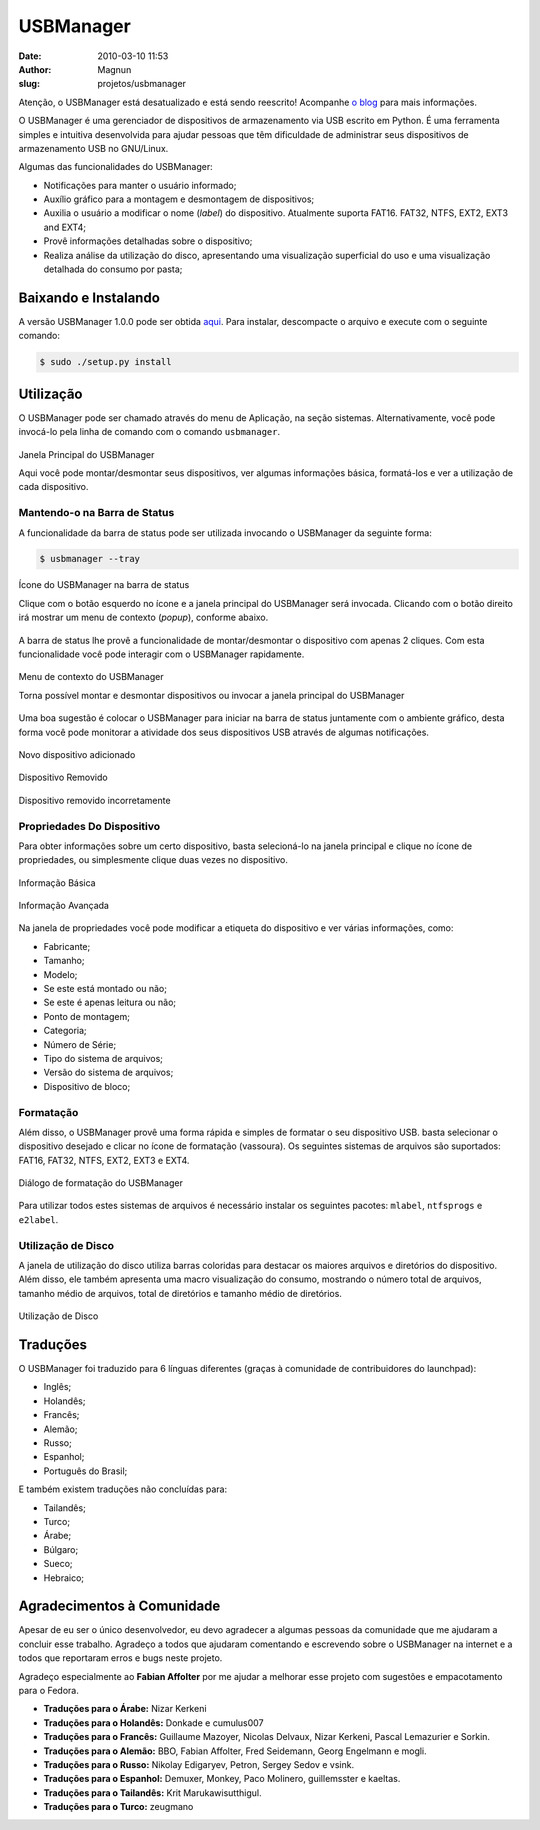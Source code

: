 USBManager
##########
:date: 2010-03-10 11:53
:author: Magnun
:slug: projetos/usbmanager

.. raw:: html

   <div class="alert alert-info">

Atenção, o USBManager está desatualizado e está sendo reescrito! Acompanhe `o blog`_ para mais informações.

.. raw:: html

   </div>

O USBManager é uma gerenciador de dispositivos de armazenamento via USB escrito em Python. É uma ferramenta simples e intuitiva desenvolvida para ajudar pessoas que têm dificuldade de administrar seus dispositivos de armazenamento USB no GNU/Linux.

.. image:: {filename}/images/USBManager_icon_192.png
        :target: {filename}/images/USBManager_icon_192.png
        :alt: USBManager Icon
        :align: center

Algumas das funcionalidades do USBManager:

-  Notificações para manter o usuário informado;
-  Auxílio gráfico para a montagem e desmontagem de dispositivos;
-  Auxilia o usuário a modificar o nome (*label*) do dispositivo. Atualmente suporta FAT16. 
   FAT32, NTFS, EXT2, EXT3 and EXT4;
-  Provê informações detalhadas sobre o dispositivo;
-  Realiza análise da utilização do disco, apresentando uma visualização superficial do uso e uma visualização detalhada do consumo por pasta;

**Baixando e Instalando**
=========================

A versão USBManager 1.0.0 pode ser obtida `aqui`_. Para instalar, descompacte o arquivo e execute com o seguinte comando:

.. code-block:: bash

        $ sudo ./setup.py install

**Utilização**
==============

O USBManager pode ser chamado através do menu de Aplicação, na seção sistemas. Alternativamente, você pode invocá-lo pela linha de comando com o comando ``usbmanager``.

.. figure:: {filename}/images/USBManager_mainwindow.png
        :target: {filename}/images/USBManager_mainwindow.png
        :align: center
        :alt: USBManager Main Window

        Janela Principal do USBManager
        
        Aqui você pode montar/desmontar seus dispositivos, ver algumas informações básica, formatá-los e ver a utilização de cada dispositivo.

Mantendo-o na Barra de Status
-----------------------------

A funcionalidade da barra de status pode ser utilizada invocando o USBManager da seguinte forma:

.. code-block:: bash

        $ usbmanager --tray

.. figure:: {filename}/images/USBManager_tray_icon.png
        :target: {filename}/images/USBManager_tray_icon.png
        :align: center
        :alt: USBManager Tray Icon

        Ícone do USBManager na barra de status
        
        Clique com o botão esquerdo no ícone e a janela principal do USBManager será invocada. Clicando com o botão direito irá mostrar um menu de contexto (*popup*), conforme abaixo.

A barra de status lhe provê a funcionalidade de montar/desmontar o dispositivo com apenas 2 cliques. Com esta funcionalidade você pode interagir com o USBManager rapidamente.

.. figure:: {filename}/images/USBManager_tray_context_menu.png
        :target: {filename}/images/USBManager_tray_context_menu.png
        :align: center
        :alt: USBManager Tray Icon Context Menu

        Menu de contexto do USBManager
        
        Torna possível montar e desmontar dispositivos ou invocar a janela principal do USBManager

Uma boa sugestão é colocar o USBManager para iniciar na barra de status juntamente com o ambiente gráfico, desta forma você pode monitorar a atividade dos seus dispositivos USB através de algumas notificações.

.. figure:: {filename}/images/USBManager_old_notification3.png
        :target: {filename}/images/USBManager_old_notification3.png
        :align: center
        :alt: Novo dispositivo adicionado

        Novo dispositivo adicionado

.. figure:: {filename}/images/USBManager_old_notification2.png
        :target: {filename}/images/USBManager_old_notification2.png
        :align: center
        :alt: Device Removed
        
        Dispositivo Removido

.. figure:: {filename}/images/USBManager_old_notification1.png
        :target: {filename}/images/USBManager_old_notification1.png
        :align: center
        :alt: Dispositivo removido incorretamente

        Dispositivo removido incorretamente

Propriedades Do Dispositivo
---------------------------

Para obter informações sobre um certo dispositivo, basta selecioná-lo na janela principal e clique no ícone de propriedades, ou simplesmente clique duas vezes no dispositivo.

.. figure:: {filename}/images/USBManager_properties1.png
        :target: {filename}/images/USBManager_properties1.png
        :align: center
        :alt: Device Properties

        Informação Básica
        
.. figure:: {filename}/images/USBManager_properties2.png
        :target: {filename}/images/USBManager_properties2.png
        :align: center
        :alt: Device Properties

        Informação Avançada
        
Na janela de propriedades você pode modificar a etiqueta do dispositivo e ver várias informações, como:

-  Fabricante;
-  Tamanho;
-  Modelo;
-  Se este está montado ou não;
-  Se este é apenas leitura ou não;
-  Ponto de montagem;
-  Categoria;
-  Número de Série;
-  Tipo do sistema de arquivos;
-  Versão do sistema de arquivos;
-  Dispositivo de bloco;

Formatação
----------

Além disso, o USBManager provê uma forma rápida e simples de formatar o seu dispositivo USB. basta selecionar o dispositivo desejado e clicar no ícone de formatação (vassoura). Os seguintes sistemas de arquivos são suportados: FAT16, FAT32, NTFS, EXT2, EXT3 e EXT4.

.. figure:: {filename}/images/USBManager_formating_ext4.png
        :target: {filename}/images/USBManager_formating_ext4.png
        :align: center
        :alt: USBManager Formating Dialog

        Diálogo de formatação do USBManager
        
Para utilizar todos estes sistemas de arquivos é necessário instalar os seguintes pacotes: ``mlabel``, ``ntfsprogs`` e ``e2label``.

Utilização de Disco
-------------------

A janela de utilização do disco utiliza barras coloridas para destacar os maiores arquivos e diretórios do dispositivo. Além disso, ele também apresenta uma macro visualização do consumo, mostrando o número total de arquivos, tamanho médio de arquivos, total de diretórios e tamanho médio de diretórios.

.. figure:: {filename}/images/USBManager_disk_usage.png
        :target: {filename}/images/USBManager_disk_usage.png
        :align: center
        :alt: USBManager Disk Usage

        Utilização de Disco

Traduções
=========

O USBManager foi traduzido para 6 línguas diferentes (graças à comunidade de contribuidores do launchpad):

- Inglês;
- Holandês;
- Francês;
- Alemão;
- Russo;
- Espanhol;
- Português do Brasil;

E também existem traduções não concluídas para:


- Tailandês;
- Turco;
- Árabe;
- Búlgaro;
- Sueco;
- Hebraico;

Agradecimentos à Comunidade
===========================

Apesar de eu ser o único desenvolvedor, eu devo agradecer a algumas pessoas da comunidade que me ajudaram a concluir esse trabalho. Agradeço a todos que ajudaram comentando e escrevendo sobre o USBManager na internet e a todos que reportaram erros e bugs neste projeto.

Agradeço especialmente ao **Fabian Affolter** por me ajudar a melhorar esse projeto com sugestões e empacotamento para o Fedora.

-  **Traduções para o Árabe:** Nizar Kerkeni
-  **Traduções para o Holandês:** Donkade e cumulus007
-  **Traduções para o Francês:** Guillaume Mazoyer, Nicolas Delvaux, Nizar Kerkeni, Pascal Lemazurier e Sorkin.
-  **Traduções para o Alemão:** BBO, Fabian Affolter, Fred Seidemann, Georg Engelmann e mogli.
-  **Traduções para o Russo:** Nikolay Edigaryev, Petron, Sergey Sedov e vsink.
-  **Traduções para o Espanhol:** Demuxer, Monkey, Paco Molinero, guillemsster e kaeltas.
-  **Traduções para o Tailandês:** Krit Marukawisutthigul.
-  **Traduções para o Turco:** zeugmano

.. _o blog: http://mindbending.org/
.. _aqui: https://launchpad.net/usbmanager/+download
